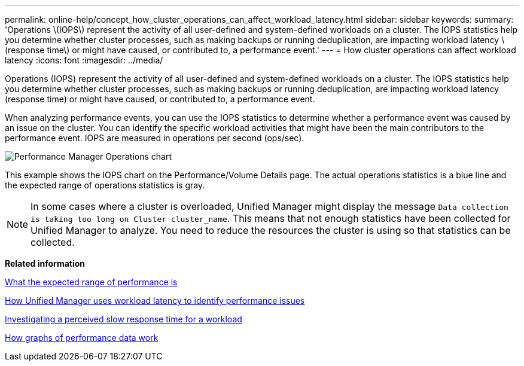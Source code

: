 ---
permalink: online-help/concept_how_cluster_operations_can_affect_workload_latency.html
sidebar: sidebar
keywords: 
summary: 'Operations \(IOPS\) represent the activity of all user-defined and system-defined workloads on a cluster. The IOPS statistics help you determine whether cluster processes, such as making backups or running deduplication, are impacting workload latency \(response time\) or might have caused, or contributed to, a performance event.'
---
= How cluster operations can affect workload latency
:icons: font
:imagesdir: ../media/

[.lead]
Operations (IOPS) represent the activity of all user-defined and system-defined workloads on a cluster. The IOPS statistics help you determine whether cluster processes, such as making backups or running deduplication, are impacting workload latency (response time) or might have caused, or contributed to, a performance event.

When analyzing performance events, you can use the IOPS statistics to determine whether a performance event was caused by an issue on the cluster. You can identify the specific workload activities that might have been the main contributors to the performance event. IOPS are measured in operations per second (ops/sec).

image::../media/opm_ops_chart_png.gif[Performance Manager Operations chart]

This example shows the IOPS chart on the Performance/Volume Details page. The actual operations statistics is a blue line and the expected range of operations statistics is gray.

[NOTE]
====
In some cases where a cluster is overloaded, Unified Manager might display the message `Data collection is taking too long on Cluster cluster_name`. This means that not enough statistics have been collected for Unified Manager to analyze. You need to reduce the resources the cluster is using so that statistics can be collected.
====

*Related information*

xref:concept_what_the_expected_range_of_performance_is.adoc[What the expected range of performance is]

xref:concept_how_unified_manager_uses_workload_response_time_to_identify_performance_issues.adoc[How Unified Manager uses workload latency to identify performance issues]

xref:task_investigating_perceived_slow_response_time_for_a_workload.adoc[Investigating a perceived slow response time for a workload]

xref:concept_how_graphs_of_performance_data_work.adoc[How graphs of performance data work]

